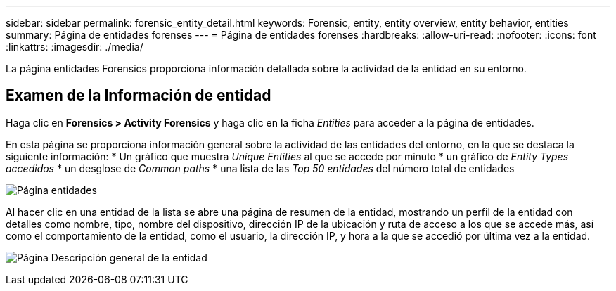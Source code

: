 ---
sidebar: sidebar 
permalink: forensic_entity_detail.html 
keywords: Forensic, entity, entity overview, entity behavior, entities 
summary: Página de entidades forenses 
---
= Página de entidades forenses
:hardbreaks:
:allow-uri-read: 
:nofooter: 
:icons: font
:linkattrs: 
:imagesdir: ./media/


[role="lead"]
La página entidades Forensics proporciona información detallada sobre la actividad de la entidad en su entorno.



== Examen de la Información de entidad

Haga clic en *Forensics > Activity Forensics* y haga clic en la ficha _Entities_ para acceder a la página de entidades.

En esta página se proporciona información general sobre la actividad de las entidades del entorno, en la que se destaca la siguiente información: * Un gráfico que muestra _Unique Entities_ al que se accede por minuto * un gráfico de _Entity Types accedidos_ * un desglose de _Common paths_ * una lista de las _Top 50 entidades_ del número total de entidades

image:CS-Entities-Page.png["Página entidades"]

Al hacer clic en una entidad de la lista se abre una página de resumen de la entidad, mostrando un perfil de la entidad con detalles como nombre, tipo, nombre del dispositivo, dirección IP de la ubicación y ruta de acceso a los que se accede más, así como el comportamiento de la entidad, como el usuario, la dirección IP, y hora a la que se accedió por última vez a la entidad.

image:CS-entity-detail-page.png["Página Descripción general de la entidad"]
